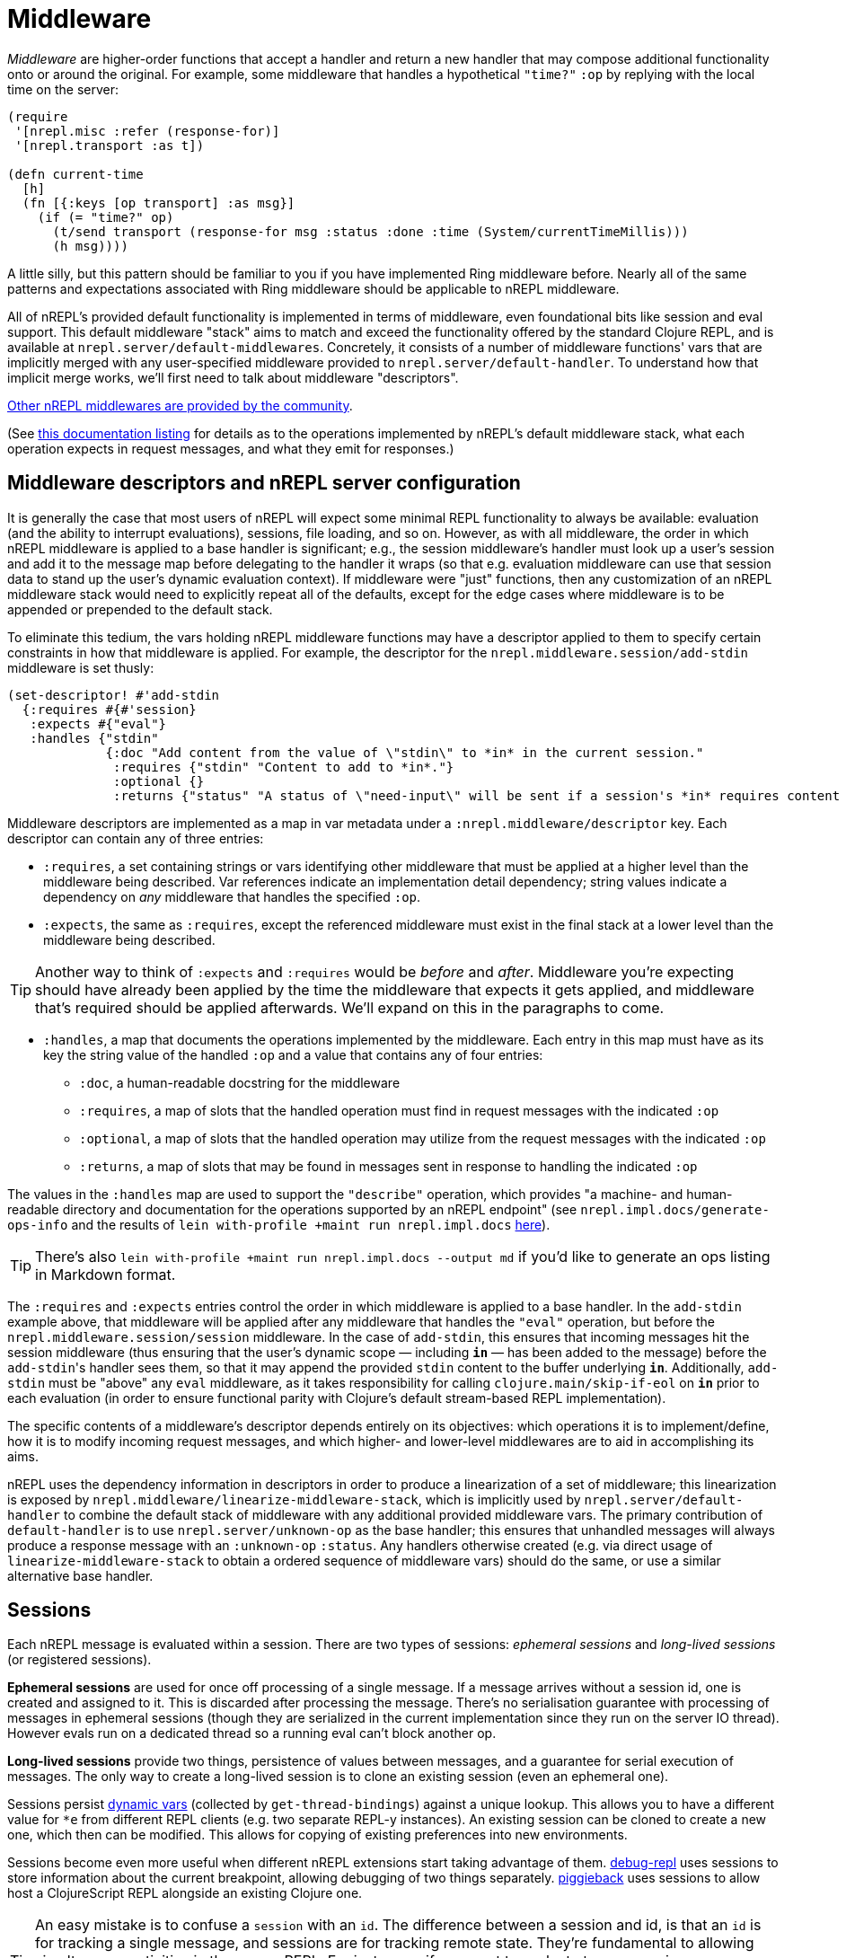 = Middleware

_Middleware_ are higher-order functions that accept a handler and return a new
handler that may compose additional functionality onto or around the original.
For example, some middleware that handles a hypothetical `"time?"` `:op` by
replying with the local time on the server:

[source,clojure]
----
(require
 '[nrepl.misc :refer (response-for)]
 '[nrepl.transport :as t])

(defn current-time
  [h]
  (fn [{:keys [op transport] :as msg}]
    (if (= "time?" op)
      (t/send transport (response-for msg :status :done :time (System/currentTimeMillis)))
      (h msg))))
----

A little silly, but this pattern should be familiar to you if you have
implemented Ring middleware before.  Nearly all of the same patterns and
expectations associated with Ring middleware should be applicable to nREPL
middleware.

All of nREPL's provided default functionality is implemented in terms of
middleware, even foundational bits like session and eval support.  This default
middleware "stack" aims to match and exceed the functionality offered by the
standard Clojure REPL, and is available at
`nrepl.server/default-middlewares`.  Concretely, it consists of a
number of middleware functions' vars that are implicitly merged with any
user-specified middleware provided to
`nrepl.server/default-handler`.  To understand how that implicit
merge works, we'll first need to talk about middleware "descriptors".

link:https://github.com/nrepl/nrepl/wiki/Extensions[Other nREPL middlewares are provided by the community].

(See xref:ops.adoc[this documentation listing] for
details as to the operations implemented by nREPL's default middleware stack,
what each operation expects in request messages, and what they emit for
responses.)

== Middleware descriptors and nREPL server configuration

It is generally the case that most users of nREPL will expect some minimal REPL
functionality to always be available: evaluation (and the ability to interrupt
evaluations), sessions, file loading, and so on.  However, as with all
middleware, the order in which nREPL middleware is applied to a base handler is
significant; e.g., the session middleware's handler must look up a user's
session and add it to the message map before delegating to the handler it wraps
(so that e.g. evaluation middleware can use that session data to stand up the
user's dynamic evaluation context).  If middleware were "just" functions, then
any customization of an nREPL middleware stack would need to explicitly repeat
all of the defaults, except for the edge cases where middleware is to be
appended or prepended to the default stack.

To eliminate this tedium, the vars holding nREPL middleware functions may have
a descriptor applied to them to specify certain constraints in how that
middleware is applied.  For example, the descriptor for the
`nrepl.middleware.session/add-stdin` middleware is set thusly:

[source,clojure]
----
(set-descriptor! #'add-stdin
  {:requires #{#'session}
   :expects #{"eval"}
   :handles {"stdin"
             {:doc "Add content from the value of \"stdin\" to *in* in the current session."
              :requires {"stdin" "Content to add to *in*."}
              :optional {}
              :returns {"status" "A status of \"need-input\" will be sent if a session's *in* requires content in order to satisfy an attempted read operation."}}}})
----

Middleware descriptors are implemented as a map in var metadata under a
`:nrepl.middleware/descriptor` key.  Each descriptor can contain
any of three entries:

* `:requires`, a set containing strings or vars identifying other middleware
  that must be applied at a higher level than the middleware being described.
Var references indicate an implementation detail dependency; string values
indicate a dependency on _any_ middleware that handles the specified `:op`.
* `:expects`, the same as `:requires`, except the referenced middleware must
  exist in the final stack at a lower level than the middleware being
described.

TIP: Another way to think of `:expects` and `:requires` would be
_before_ and _after_. Middleware you're expecting should have already
been applied by the time the middleware that expects it gets applied,
and middleware that's required should be applied afterwards. We'll
expand on this in the paragraphs to come.

* `:handles`, a map that documents the operations implemented by the
  middleware.  Each entry in this map must have as its key the string value of
the handled `:op` and a value that contains any of four entries:
** `:doc`, a human-readable docstring for the middleware
** `:requires`, a map of slots that the handled operation must find in request
    messages with the indicated `:op`
** `:optional`, a map of slots that the handled operation may utilize from the
    request messages with the indicated `:op`
** `:returns`, a map of slots that may be found in messages sent in response
    to handling the indicated `:op`

The values in the `:handles` map are used to support the `"describe"` operation,
which provides "a machine- and human-readable directory and documentation for
the operations supported by an nREPL endpoint" (see
`nrepl.impl.docs/generate-ops-info` and the results of
`lein with-profile +maint run nrepl.impl.docs` xref:ops.adoc[here]).

TIP: There's also `lein with-profile +maint run nrepl.impl.docs --output md` if you'd like to
generate an ops listing in Markdown format.

The `:requires` and `:expects` entries control the order in which
middleware is applied to a base handler.  In the `add-stdin` example above,
that middleware will be applied after any middleware that handles the `"eval"`
operation, but before the `nrepl.middleware.session/session`
middleware.  In the case of `add-stdin`, this ensures that incoming messages
hit the session middleware (thus ensuring that the user's dynamic scope —
including `*in*` — has been added to the message) before the ``add-stdin``'s
handler sees them, so that it may append the provided `stdin` content to the
buffer underlying `*in*`.  Additionally, `add-stdin` must be "above" any `eval`
middleware, as it takes responsibility for calling `clojure.main/skip-if-eol`
on `*in*` prior to each evaluation (in order to ensure functional parity with
Clojure's default stream-based REPL implementation).

The specific contents of a middleware's descriptor depends entirely on its
objectives: which operations it is to implement/define, how it is to modify
incoming request messages, and which higher- and lower-level middlewares are to
aid in accomplishing its aims.

nREPL uses the dependency information in descriptors in order to produce a
linearization of a set of middleware; this linearization is exposed by
`nrepl.middleware/linearize-middleware-stack`, which is
implicitly used by `nrepl.server/default-handler` to combine the
default stack of middleware with any additional provided middleware vars.  The
primary contribution of `default-handler` is to use
`nrepl.server/unknown-op` as the base handler; this ensures that
unhandled messages will always produce a response message with an `:unknown-op`
`:status`.  Any handlers otherwise created (e.g. via direct usage of
`linearize-middleware-stack` to obtain a ordered sequence of middleware vars)
should do the same, or use a similar alternative base handler.

== Sessions

Each nREPL message is evaluated within a session. There are two types of sessions:
_ephemeral sessions_ and _long-lived sessions_ (or registered sessions).

*Ephemeral sessions* are used for once off processing of a single message. If a message
arrives without a session id, one is created and assigned to it. This is discarded
after processing the message. There's no serialisation guarantee with processing
of messages in ephemeral sessions (though they are serialized in the current
implementation since they run on the server IO thread). However evals run on a
dedicated thread so a running eval can't block another op.

*Long-lived sessions* provide two things, persistence of values between
messages, and a guarantee for serial execution of messages. The only way to
create a long-lived session is to clone an existing session (even an
ephemeral one).

Sessions persist link:https://clojure.org/reference/vars[dynamic vars]
(collected by `get-thread-bindings`) against a unique lookup. This allows
you to have a different value for `*e` from different REPL clients
(e.g. two separate REPL-y instances). An existing session can be cloned
to create a new one, which then can be modified. This allows for copying
of existing preferences into new environments.

Sessions become even more useful when different nREPL extensions start
taking advantage of
them. link:https://github.com/gfredericks/debug-repl/[debug-repl] uses
sessions to store information about the current breakpoint, allowing
debugging of two things
separately. link:https://github.com/nrepl/piggieback[piggieback] uses
sessions to allow host a ClojureScript REPL alongside an existing
Clojure one.

TIP: An easy mistake is to confuse a `session` with an `id`. The difference
between a session and id, is that an `id` is for tracking a single
message, and sessions are for tracking remote state. They're
fundamental to allowing simultaneous activities in the same nREPL.
For instance - if you want to evaluate two expressions simultaneously
you'll have to do this in separate session, as all requests within the
same session are serialized.

== Pretty Printing

NOTE: Pretty printing support was added in nREPL 0.5 and the API is still
considered experimental.

nREPL includes a `print` middleware to print the results of evaluated forms as
strings for returning to the client. This enables using libraries like
link:https://github.com/greglook/puget[puget] to pretty print the evaluation
results automatically. The middleware options may be provided in either requests
or responses (the former taking precedence over the latter if any options are
specified in both). The following options are supported:

* `:nrepl.middleware.print/print`: a fully-qualified symbol naming a var whose
  function to use for printing. Defaults to the equivalent of `clojure.core/pr`.

** The var must point to a function of three arguments:

*** `value`: the value to print.
*** `writer`: the `java.io.Writer` to print on.
*** `options`: a (possibly nil) map of options.

** Note well that the printing function is expected to not interact with
   `\*out*` or `\*err*` at all, even rebinding them (e.g. via `with-out-str`).
   Output may be printed to either of those streams during its operation –
   consider the following example:

+
[source,clojure]
----
(->> [1 2 3]
     (map (fn [n]
            (println n)
            n)))
----

** The result of the expression is `(1 2 3)`, and evaluating it will result in
   each of the three numbers being printed to `\*out*`. However, because `map`
   is lazy, the calls to `println` will be interleaved with the operation of the
   printer function. Hence if the printer function is coupled to `\*out*`, its
   output might be interleaved with that of the calls to `println`.

*** Technically, `map` is not fully lazy – it returns a chunked sequence – but
    the principle still applies.

** Further, note that `clojure.pprint/pprint` rebinds `\*out*` internally (even
   when using its explicit `writer` arity). It is not possible to prevent the
   interleaving of output when using `clojure.pprint`.

* `:nrepl.middleware.print/options`: a map of options to pass to the printing
  function. Defaults to `nil`.

* `:nrepl.middleware.print/stream?`: if logical true, the result of printing
  each value will be streamed to the client over one or more messages. Defaults
  to false.

* `:nrepl.middleware.print/buffer-size`: size of the buffer to use when
  streaming results. Defaults to 1024.

** Note that this only represents an upper bound on the number of bytes per
  message – the printing function may also call `flush` on `writer`, which will
  result in a response being sent immediately.

* `:nrepl.middleware.print/quota`: a hard limit on the number of bytes printed
  for each value.

** A status of `:nrepl.middleware.print/truncated` will be returned by the
   middleware if the quota is exceeded. In streamed mode, this will be conveyed
   as a discrete response after the final printing result. Otherwise, it will be
   added to the status of the response, and additionally the response will
   include `:nrepl.middleware.print/truncated-keys`, indicating which keys in
   the response were truncated.

* `:nrepl.middleware.print/keys`: a seq of the keys in the response whose values
  should be printed. Defaults to `[:value]` for `eval` and `load-file`
  responses.

[source,clojure]
----
{:op "eval"
 :code "(+ 1 1)"
 :nrepl.middleware.print/print 'my.custom/print-value
 :nrepl.middleware.print/options {:print-width 120}
 :nrepl.middleware.print/stream? true
 :nrepl.middleware.print/buffer-size 1024
 :nrepl.middleware.print/quota 8096}
----

The functionality of the `print` middleware is reusable by other middlewares. If
a middleware descriptor's `:requires` set contains
`#'nrepl.middleware.print/wrap-print`, then it can expect:

* Any responses it returns will have its values printed according to the above
  options, as provided in the request and/or response.

** For example, to ensure that `:value` is printed, responses from the `eval`
  middleware look like this:

+
[source,clojure]
----
{:ns "user"
 :value '(1 2 3)
 :nrepl.middleware.print/keys #{:value}}
----

* Any requests it handles will contain the key `:nrepl.middleware.print/print-fn`,
  whose value is a function that calls the given printer function with the given
  options – i.e. its signature is `[value writer]`.

== Evaluation Errors

nREPL includes a `caught` middleware which provides a configurable hook for any
`java.lang.Throwable` that should be conveyed interactively (generally by
printing to `\*err*`). Like the `print` middleware, any options may be provided
in either requests or responses (the former taking precedence over the latter if
any options are specified in both). The following options are supported:

* `:nrepl.middleware.caught/caught`: a fully-qualified symbol naming a var whose
  function to use to convey interactive errors. Must point to a function that
  takes a `java.lang.Throwable` as its sole argument. Defaults to
  `clojure.main/repl-caught`.

* `:nrepl.middleware.caught/print?`: if logical true, the printed value of any
  interactive errors will be returned in the response (otherwise they will be
  elided). Delegates to `nrepl.middleware.print` to perform the printing.
  Defaults to false.

[source,clojure]
----
{:op "eval"
 :code "(/ 1 0)"
 :nrepl.middleware.caught/caught 'my.custom/print-stacktrace
 :nrepl.middleware.caught/print? true}
----

The functionality of the `caught` middleware is reusable by other middlewares.
If a middleware descriptor's `:requires` set contains
`#'nrepl.middleware.caught/wrap-caught`, then it can expect:

* Any returned responses containing the key `:nrepl.middleware.caught/throwable`
  will have that key's corresponding value passed to the hook.

* Any handled requests will contain the key
  `:nrepl.middleware.caught/caught-fn`, whose value is a function that can be
  called on a `java.lang.Throwable` to convey errors interactively.

== Sideloading

NOTE: Sideloading support was added in nREPL 0.7 and the API is still
considered experimental, and may change.

nREPL includes `sideloader` middleware. This provides a Java Class Loader that is able to dynamically load classes and resources at runtime by interacting with the nREPL client (as opposed to using the classpath of the JVM hosting nREPL server).

This performs a similar functionality as the `load-file` operation, where we can load Clojure namespaces (as source files) or Java classes (as bytecode) by simply `require` or `import` them.

This allows a client to add new functionality to an already running instance of nREPL, and paves the way for a more client configurable nREPL.

=== Starting the sideloader

The sideloader is initialised by a new operation: `sideloader-start`. This will never return with status `:done`, but its message ID will be used for all future sideloading requests.

As additional resources/classes are looked up, server will send messages to the client with status `:sideloader-lookup`, and the following parameters

* `:type`, being `resource` or `class`
* `:name`, being a string (e.g. `foo/bar.clj` or `foo.bar`)

The client is responsible for responding to the lookup. It does so by replying with the operation `sideloader-provide`, and paramters

* `:type` and `:name` the same as the lookup.
* `:content` base-64 encoded byte array of the resource or class. An empty response indicates "resource/class not found."

See link:../building_clients.html[Building Clients] on how to implement the server side of this functionality.

=== Triggering the sideloader

Once the sideloader has been started, it can be triggered by an ordinary `eval` or `load-file` operation. The nREPL server will first try to find a resource/class on the classpath of its own JVM. Failing this, it will attempt to request it from the nREPL client by the above described mechanism. Should this still fail, expect a `ClassNotFoundException` as usual.

TIP: Once a class has been loaded, it will become available to all sessions on nREPL server.
